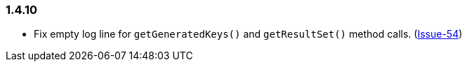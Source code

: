 [[changelog-1.4.10]]
=== 1.4.10

* Fix empty log line for `getGeneratedKeys()` and `getResultSet()` method calls.
  (https://github.com/ttddyy/datasource-proxy/pull/54[Issue-54])

